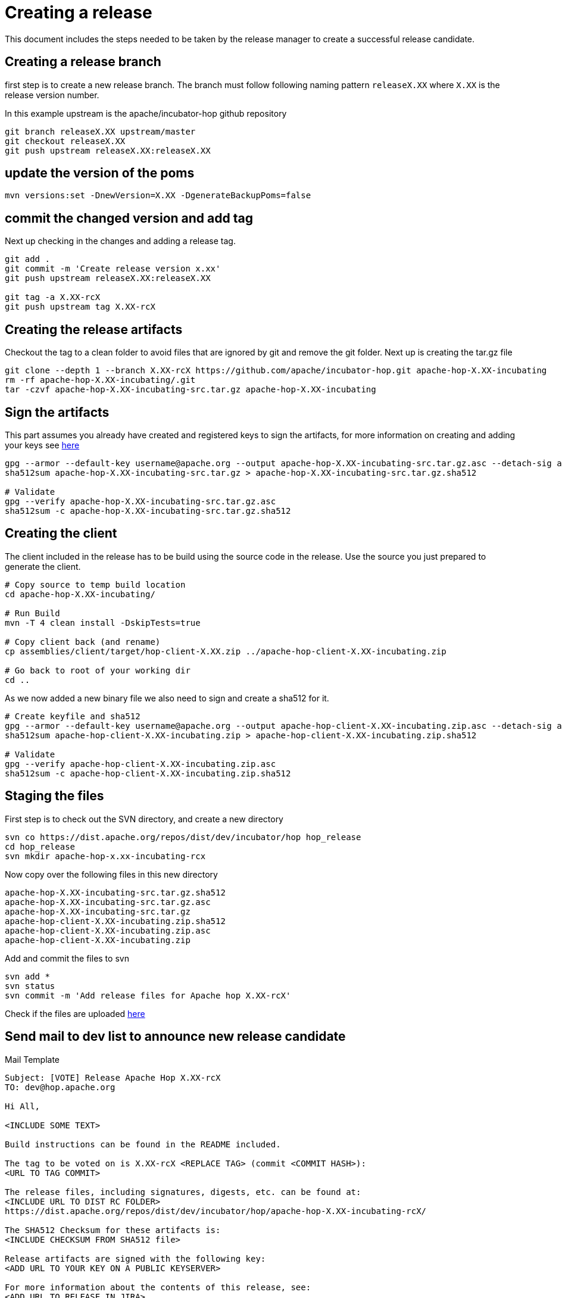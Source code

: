 ////
Licensed to the Apache Software Foundation (ASF) under one
or more contributor license agreements.  See the NOTICE file
distributed with this work for additional information
regarding copyright ownership.  The ASF licenses this file
to you under the Apache License, Version 2.0 (the
"License"); you may not use this file except in compliance
with the License.  You may obtain a copy of the License at
  http://www.apache.org/licenses/LICENSE-2.0
Unless required by applicable law or agreed to in writing,
software distributed under the License is distributed on an
"AS IS" BASIS, WITHOUT WARRANTIES OR CONDITIONS OF ANY
KIND, either express or implied.  See the License for the
specific language governing permissions and limitations
under the License.
////
:description: This document includes the steps needed to be taken by the release manager to create a successful release candidate.
[[CreatingARelease]]
= Creating a release

This document includes the steps needed to be taken by the release manager to create a successful release candidate.

== Creating a release branch

first step is to create a new release branch.
The branch must follow following naming pattern `releaseX.XX` where `X.XX` is the release version number.

In this example upstream is the apache/incubator-hop github repository

[source,bash]
----
git branch releaseX.XX upstream/master
git checkout releaseX.XX
git push upstream releaseX.XX:releaseX.XX
----

== update the version of the poms

[source,bash]
----
mvn versions:set -DnewVersion=X.XX -DgenerateBackupPoms=false
----

== commit the changed version and add tag

Next up checking in the changes and adding a release tag.

[source,bash]
----
git add .
git commit -m 'Create release version x.xx'
git push upstream releaseX.XX:releaseX.XX

git tag -a X.XX-rcX
git push upstream tag X.XX-rcX
----

== Creating the release artifacts

Checkout the tag to a clean folder to avoid files that are ignored by git and remove the git folder.
Next up is creating the tar.gz file

[source,bash]
----
git clone --depth 1 --branch X.XX-rcX https://github.com/apache/incubator-hop.git apache-hop-X.XX-incubating
rm -rf apache-hop-X.XX-incubating/.git
tar -czvf apache-hop-X.XX-incubating-src.tar.gz apache-hop-X.XX-incubating
----

== Sign the artifacts

This part assumes you already have created and registered keys to sign the artifacts, for more information on creating and adding your keys see <<CreatingAKey,here>>

[source,bash]
----
gpg --armor --default-key username@apache.org --output apache-hop-X.XX-incubating-src.tar.gz.asc --detach-sig apache-hop-X.XX-incubating-src.tar.gz
sha512sum apache-hop-X.XX-incubating-src.tar.gz > apache-hop-X.XX-incubating-src.tar.gz.sha512

# Validate
gpg --verify apache-hop-X.XX-incubating-src.tar.gz.asc
sha512sum -c apache-hop-X.XX-incubating-src.tar.gz.sha512
----

== Creating the client

The client included in the release has to be build using the source code in the release.
Use the source you just prepared to generate the client.

[source,bash]
----
# Copy source to temp build location
cd apache-hop-X.XX-incubating/

# Run Build
mvn -T 4 clean install -DskipTests=true

# Copy client back (and rename)
cp assemblies/client/target/hop-client-X.XX.zip ../apache-hop-client-X.XX-incubating.zip

# Go back to root of your working dir
cd ..
----

As we now added a new binary file we also need to sign and create a sha512 for it.

[source,bash]
----
# Create keyfile and sha512
gpg --armor --default-key username@apache.org --output apache-hop-client-X.XX-incubating.zip.asc --detach-sig apache-hop-client-X.XX-incubating.zip
sha512sum apache-hop-client-X.XX-incubating.zip > apache-hop-client-X.XX-incubating.zip.sha512

# Validate
gpg --verify apache-hop-client-X.XX-incubating.zip.asc
sha512sum -c apache-hop-client-X.XX-incubating.zip.sha512
----

== Staging the files

First step is to check out the SVN directory, and create a new directory

[source,bash]
----
svn co https://dist.apache.org/repos/dist/dev/incubator/hop hop_release
cd hop_release
svn mkdir apache-hop-x.xx-incubating-rcx
----

Now copy over the following files in this new directory

[source,bash]
----
apache-hop-X.XX-incubating-src.tar.gz.sha512
apache-hop-X.XX-incubating-src.tar.gz.asc
apache-hop-X.XX-incubating-src.tar.gz
apache-hop-client-X.XX-incubating.zip.sha512
apache-hop-client-X.XX-incubating.zip.asc
apache-hop-client-X.XX-incubating.zip
----

Add and commit the files to svn

[source,bash]
----
svn add *
svn status
svn commit -m 'Add release files for Apache hop X.XX-rcX'
----

Check if the files are uploaded https://dist.apache.org/repos/dist/dev/incubator/hop/[here]

== Send mail to dev list to announce new release candidate

Mail Template

----
Subject: [VOTE] Release Apache Hop X.XX-rcX
TO: dev@hop.apache.org

Hi All,

<INCLUDE SOME TEXT>

Build instructions can be found in the README included.

The tag to be voted on is X.XX-rcX <REPLACE TAG> (commit <COMMIT HASH>):
<URL TO TAG COMMIT>

The release files, including signatures, digests, etc. can be found at:
<INCLUDE URL TO DIST RC FOLDER>
https://dist.apache.org/repos/dist/dev/incubator/hop/apache-hop-X.XX-incubating-rcX/

The SHA512 Checksum for these artifacts is:
<INCLUDE CHECKSUM FROM SHA512 file>

Release artifacts are signed with the following key:
<ADD URL TO YOUR KEY ON A PUBLIC KEYSERVER>

For more information about the contents of this release, see:
<ADD URL TO RELEASE IN JIRA>

Please vote on releasing this package as Apache Hop X.XX!

The vote is open for 72 hours and passes if
a majority of at least 3 +1 PMC votes are cast.

[ ] +1 Release this package as Apache Hop X.XX
[ ] +0 No opinion
[ ] -1 Do not release this package because ...

Best Regards,
<YOUR NAME>

----

== Send a result mail to the dev mailing list

----
Subject: [RESULT] [VOTE] Release Apache Hop X.XX-rcX
TO: dev@hop.apache.org

Hello Team,

The vote to release Apache Hop X.XX - RCX has passed/failed.

+1 (binding):

+1 (non-binding)

+0

-1 (binding)

-1 (non-binding)

Thank you for reviewing this release candidate.

Cheers,
<YOUR NAME>
----

== [[CreatingAKey]]Creating a key

To generate and publish a key follow these steps, it is recommended to use your apache email as key alias.

[source,bash]
----
gpg --gen-key
gpg -k <username>@apache.org
# get the ID for your key
gpg --send-keys --keyserver php.mit.edu <KEY ID>
gpg --send-keys --keyserver keyserver.ubuntu.com <KEY ID>
----

Next step is to add your key to the key file in the Apache SVN repository.

[source,bash]
----
svn co https://dist.apache.org/repos/dist/dev/incubator/hop hop_release
cd hop_release
gpg --list-sigs <keyID> >> KEYS
gpg  --armor --export <keyID> >> KEYS
svn commit -m "added new public key to KEYS file"
----
